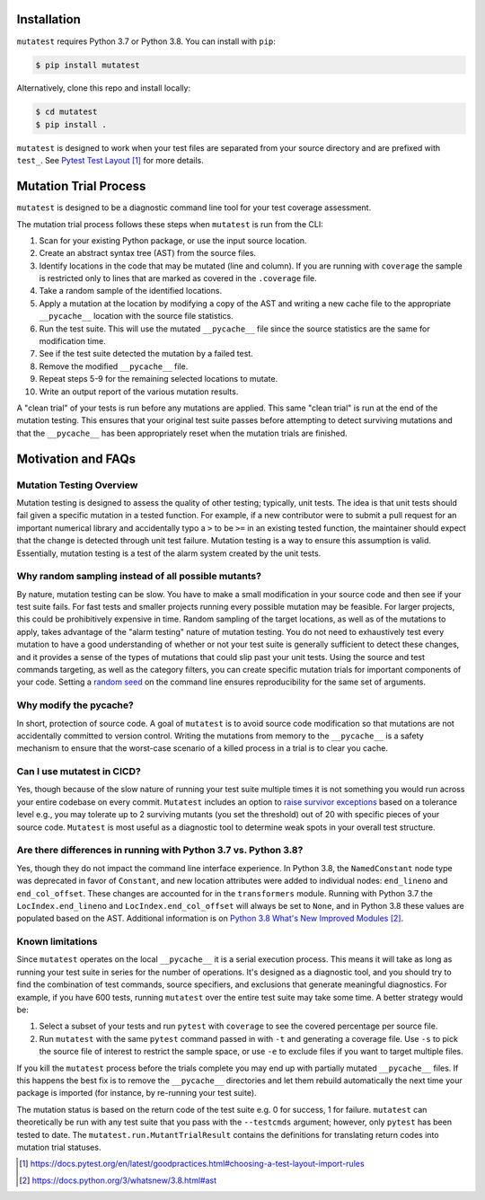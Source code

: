 .. _Installation:

Installation
============

``mutatest`` requires Python 3.7 or Python 3.8. You can install with ``pip``:

.. code-block:: bash

    $ pip install mutatest


Alternatively, clone this repo and install locally:


.. code-block:: bash

    $ cd mutatest
    $ pip install .


``mutatest`` is designed to work when your test files are separated from your source directory
and are prefixed with ``test_``. See `Pytest Test Layout`_ for more details.


.. _Mutation Trial Process:

Mutation Trial Process
======================

``mutatest`` is designed to be a diagnostic command line tool for your test coverage assessment.

The mutation trial process follows these steps when ``mutatest`` is run from the CLI:

1. Scan for your existing Python package, or use the input source location.
2. Create an abstract syntax tree (AST) from the source files.
3. Identify locations in the code that may be mutated (line and column). If you are running with
   ``coverage`` the sample is restricted only to lines that are marked as covered in the
   ``.coverage`` file.
4. Take a random sample of the identified locations.
5. Apply a mutation at the location by modifying a copy of the AST and writing a new cache file
   to the appropriate ``__pycache__`` location with the source file statistics.
6. Run the test suite. This will use the mutated ``__pycache__`` file since the source statistics
   are the same for modification time.
7. See if the test suite detected the mutation by a failed test.
8. Remove the modified ``__pycache__`` file.
9. Repeat steps 5-9 for the remaining selected locations to mutate.
10. Write an output report of the various mutation results.

A "clean trial" of your tests is run before any mutations are applied. This same "clean trial" is
run at the end of the mutation testing. This ensures that your original test suite passes before
attempting to detect surviving mutations and that the ``__pycache__`` has been appropriately
reset when the mutation trials are finished.

.. _Motivation:

Motivation and FAQs
===================

Mutation Testing Overview
-------------------------

Mutation testing is designed to assess the quality of other testing; typically, unit tests.
The idea is that unit tests should fail given a specific mutation in a tested function.
For example, if a new contributor were to submit a pull request for an important numerical library
and accidentally typo a ``>`` to be ``>=`` in an existing tested function, the maintainer should
expect that the change is detected through unit test failure.
Mutation testing is a way to ensure this assumption is valid.
Essentially, mutation testing is a test of the alarm system created by the unit tests.


Why random sampling instead of all possible mutants?
----------------------------------------------------

By nature, mutation testing can be slow.
You have to make a small modification in your source code and then see if your test suite fails.
For fast tests and smaller projects running every possible mutation may be feasible.
For larger projects, this could be prohibitively expensive in time.
Random sampling of the target locations, as well as of the mutations to apply, takes advantage
of the "alarm testing" nature of mutation testing.
You do not need to exhaustively test every mutation to have a good understanding of whether or not
your test suite is generally sufficient to detect these changes, and it provides a sense of
the types of mutations that could slip past your unit tests.
Using the source and test commands targeting, as well as the category filters, you can create specific
mutation trials for important components of your code.
Setting a `random seed <https://mutatest.readthedocs.io/en/latest/commandline.html#controlling-randomization-behavior-and-trial-number>`_
on the command line ensures reproducibility for the same set of arguments.

Why modify the pycache?
-----------------------

In short, protection of source code.
A goal of ``mutatest`` is to avoid source code modification so that mutations are not accidentally
committed to version control.
Writing the mutations from memory to the ``__pycache__`` is a safety mechanism to ensure that the
worst-case scenario of a killed process in a trial is to clear you cache.


Can I use mutatest in CICD?
---------------------------

Yes, though because of the slow nature of running your test suite multiple times it is not something
you would run across your entire codebase on every commit.
``Mutatest`` includes an option to `raise survivor exceptions <https://mutatest.readthedocs.io/en/latest/commandline.html#raising-exceptions-for-survivor-tolerances>`_
based on a tolerance level e.g., you may tolerate up to 2 surviving mutants (you set the threshold)
out of 20 with specific pieces of your source code.
``Mutatest`` is most useful as a diagnostic tool to determine weak spots in your overall test structure.


Are there differences in running with Python 3.7 vs. Python 3.8?
----------------------------------------------------------------

.. versionadded:: 2.0
    Support for Python 3.8

Yes, though they do not impact the command line interface experience.
In Python 3.8, the ``NamedConstant`` node type was deprecated in favor of ``Constant``, and new
location attributes were added to individual nodes: ``end_lineno`` and ``end_col_offset``.
These changes are accounted for in the ``transformers`` module.
Running with Python 3.7 the ``LocIndex.end_lineno`` and ``LocIndex.end_col_offset`` will always
be set to ``None``, and in Python 3.8 these values are populated based on the AST.
Additional information is on `Python 3.8 What's New Improved Modules`_.


Known limitations
-----------------

Since ``mutatest`` operates on the local ``__pycache__`` it is a serial execution process.
This means it will take as long as running your test suite in series for the
number of operations. It's designed as a diagnostic tool, and you should try to find the combination
of test commands, source specifiers, and exclusions that generate meaningful diagnostics.
For example, if you have 600 tests, running ``mutatest`` over the entire test suite may take
some time. A better strategy would be:

1. Select a subset of your tests and run ``pytest`` with ``coverage`` to see the
   covered percentage per source file.
2. Run ``mutatest`` with the same ``pytest`` command passed in with ``-t`` and generating
   a coverage file. Use ``-s`` to pick the source file of interest to restrict the sample space,
   or use ``-e`` to exclude files if you want to target multiple files.


If you kill the ``mutatest`` process before the trials complete you may end up
with partially mutated ``__pycache__`` files. If this happens the best fix is to remove the
``__pycache__`` directories and let them rebuild automatically the next time your package is
imported (for instance, by re-running your test suite).

The mutation status is based on the return code of the test suite e.g. 0 for success, 1 for failure.
``mutatest`` can theoretically be run with any test suite that you pass with the
``--testcmds`` argument; however, only ``pytest`` has been tested to date. The
``mutatest.run.MutantTrialResult`` contains the definitions for translating
return codes into mutation trial statuses.

.. target-notes::
.. _Pytest Test Layout: https://docs.pytest.org/en/latest/goodpractices.html#choosing-a-test-layout-import-rules
.. _Python 3.8 What's New Improved Modules: https://docs.python.org/3/whatsnew/3.8.html#ast
